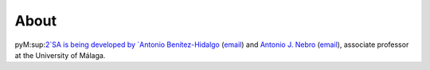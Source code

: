 About
==============

pyM:sup:`2`SA is being developed by `Antonio Benítez-Hidalgo <https://benhid.github.io/about/>`_ (`email <antonio.b@uma.es>`_) and `Antonio J. Nebro <http://www.lcc.uma.es/%7Eantonio/>`_ (`email <antonio@lcc.uma.es>`_), associate professor at the University of Málaga.
